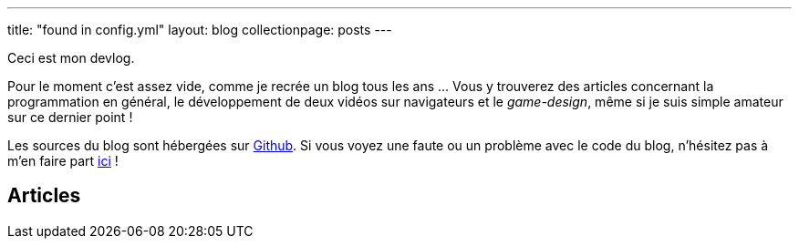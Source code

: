 ---
title: "found in config.yml"
layout: blog
collectionpage: posts
---

Ceci est mon devlog.

Pour le moment c'est assez vide, comme je recrée un blog tous les ans … Vous y
trouverez des articles concernant la programmation en général, le développement
de deux vidéos sur navigateurs et le _game-design_, même si je suis simple
amateur sur ce dernier point !

Les sources du blog sont hébergées sur https://github.com/niahoo/blog[Github].
Si vous voyez une faute ou un problème avec le code du blog, n'hésitez pas à
m'en faire part https://github.com/niahoo/blog/issues[ici] !

== Articles
